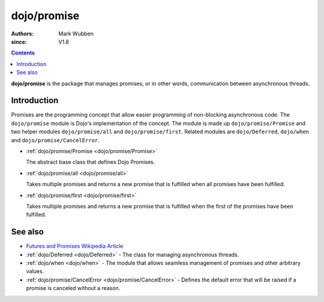 .. _dojo/promise:

============
dojo/promise
============

:authors: Mark Wubben
:since: V1.8

.. contents ::
    :depth: 2

**dojo/promise** is the package that manages promises, or in other words, communication between asynchronous threads.

Introduction
============

Promises are the programming concept that allow easier programming of non-blocking asynchronous code. The ``dojo/promise`` module is Dojo's implementation of the concept. The module is made up ``dojo/promise/Promise`` and two helper modules ``dojo/promise/all`` and
``dojo/promise/first``. Related modules are ``dojo/Deferred``, ``dojo/when`` and ``dojo/promise/CancelError``.

* :ref:`dojo/promise/Promise <dojo/promise/Promise>`

  The abstract base class that defines Dojo Promises.

* :ref:`dojo/promise/all <dojo/promise/all>`

  Takes multiple promises and returns a new promise that is fulfilled when all promises have been fulfilled.

* :ref:`dojo/promise/first <dojo/promise/first>`

  Takes multiple promises and returns a new promise that is fulfilled when the first of the promises have been 
  fulfilled.

See also
========

* `Futures and Promises Wikipedia Article <http://en.wikipedia.org/wiki/Futures_and_promises>`_

* :ref:`dojo/Deferred <dojo/Deferred>` - The class for managing asynchronous threads.

* :ref:`dojo/when <dojo/when>` - The module that allows seamless management of promises and other arbitrary values.

* :ref:`dojo/promise/CancelError <dojo/promise/CancelError>` - Defines the default error that will be raised if a promise is canceled without a reason.

